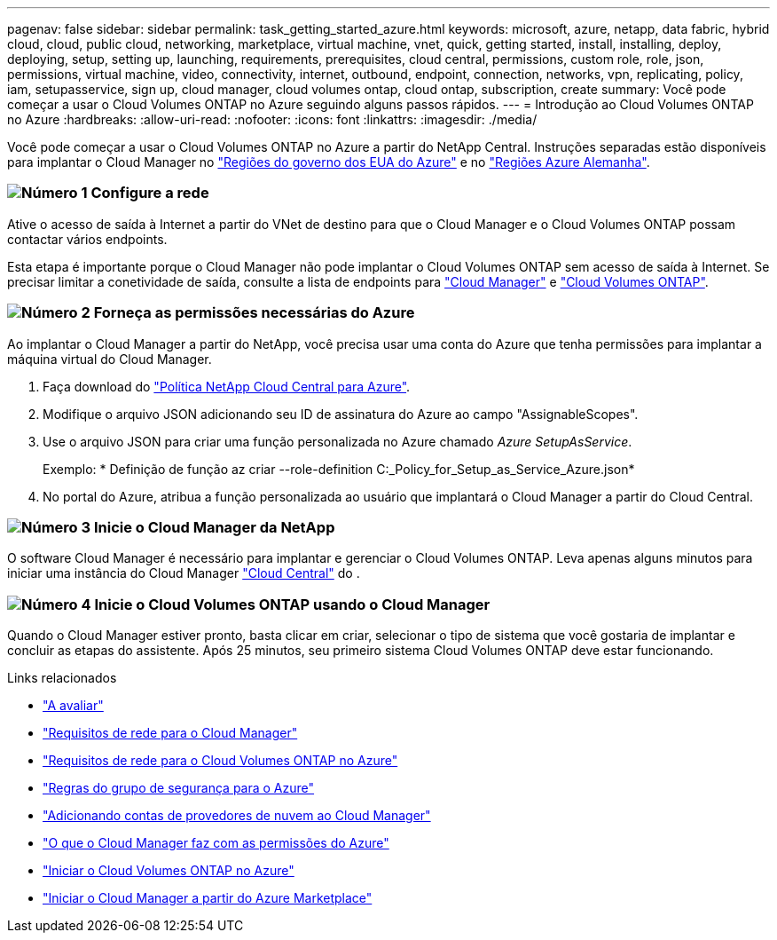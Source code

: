 ---
pagenav: false 
sidebar: sidebar 
permalink: task_getting_started_azure.html 
keywords: microsoft, azure, netapp, data fabric, hybrid cloud, cloud, public cloud, networking, marketplace, virtual machine, vnet, quick, getting started, install, installing, deploy, deploying, setup, setting up, launching, requirements, prerequisites, cloud central, permissions, custom role, role, json, permissions, virtual machine, video, connectivity, internet, outbound, endpoint, connection, networks, vpn, replicating, policy, iam, setupasservice, sign up, cloud manager, cloud volumes ontap, cloud ontap, subscription, create 
summary: Você pode começar a usar o Cloud Volumes ONTAP no Azure seguindo alguns passos rápidos. 
---
= Introdução ao Cloud Volumes ONTAP no Azure
:hardbreaks:
:allow-uri-read: 
:nofooter: 
:icons: font
:linkattrs: 
:imagesdir: ./media/


[role="lead"]
Você pode começar a usar o Cloud Volumes ONTAP no Azure a partir do NetApp Central. Instruções separadas estão disponíveis para implantar o Cloud Manager no link:task_installing_azure_gov.html["Regiões do governo dos EUA do Azure"] e no link:task_installing_azure_germany.html["Regiões Azure Alemanha"].



=== image:number1.png["Número 1"] Configure a rede

[role="quick-margin-para"]
Ative o acesso de saída à Internet a partir do VNet de destino para que o Cloud Manager e o Cloud Volumes ONTAP possam contactar vários endpoints.

[role="quick-margin-para"]
Esta etapa é importante porque o Cloud Manager não pode implantar o Cloud Volumes ONTAP sem acesso de saída à Internet. Se precisar limitar a conetividade de saída, consulte a lista de endpoints para link:reference_networking_cloud_manager.html#outbound-internet-access["Cloud Manager"] e link:reference_networking_azure.html["Cloud Volumes ONTAP"].



=== image:number2.png["Número 2"] Forneça as permissões necessárias do Azure

[role="quick-margin-para"]
Ao implantar o Cloud Manager a partir do NetApp, você precisa usar uma conta do Azure que tenha permissões para implantar a máquina virtual do Cloud Manager.

[role="quick-margin-list"]
. Faça download do https://mysupport.netapp.com/cloudontap/iampolicies["Política NetApp Cloud Central para Azure"^].
. Modifique o arquivo JSON adicionando seu ID de assinatura do Azure ao campo "AssignableScopes".
. Use o arquivo JSON para criar uma função personalizada no Azure chamado _Azure SetupAsService_.
+
Exemplo: * Definição de função az criar --role-definition C:_Policy_for_Setup_as_Service_Azure.json*

. No portal do Azure, atribua a função personalizada ao usuário que implantará o Cloud Manager a partir do Cloud Central.




=== image:number3.png["Número 3"] Inicie o Cloud Manager da NetApp

[role="quick-margin-para"]
O software Cloud Manager é necessário para implantar e gerenciar o Cloud Volumes ONTAP. Leva apenas alguns minutos para iniciar uma instância do Cloud Manager https://cloud.netapp.com["Cloud Central"^] do .



=== image:number4.png["Número 4"] Inicie o Cloud Volumes ONTAP usando o Cloud Manager

[role="quick-margin-para"]
Quando o Cloud Manager estiver pronto, basta clicar em criar, selecionar o tipo de sistema que você gostaria de implantar e concluir as etapas do assistente. Após 25 minutos, seu primeiro sistema Cloud Volumes ONTAP deve estar funcionando.

.Links relacionados
* link:concept_evaluating.html["A avaliar"]
* link:reference_networking_cloud_manager.html["Requisitos de rede para o Cloud Manager"]
* link:reference_networking_azure.html["Requisitos de rede para o Cloud Volumes ONTAP no Azure"]
* link:reference_security_groups_azure.html["Regras do grupo de segurança para o Azure"]
* link:task_adding_cloud_accounts.html["Adicionando contas de provedores de nuvem ao Cloud Manager"]
* link:reference_permissions.html#what-cloud-manager-does-with-azure-permissions["O que o Cloud Manager faz com as permissões do Azure"]
* link:task_deploying_otc_azure.html["Iniciar o Cloud Volumes ONTAP no Azure"]
* link:task_launching_azure_mktp.html["Iniciar o Cloud Manager a partir do Azure Marketplace"]

